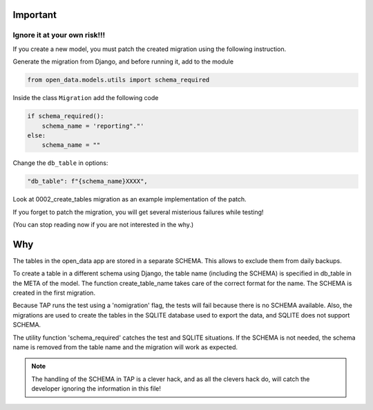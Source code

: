 Important
=========

Ignore it at your own risk!!!
~~~~~~~~~~~~~~~~~~~~~~~~~~

If you create a new model, you must patch the created migration using the following instruction.


Generate the migration from Django, and before running it, add to the module

.. code:: python

    from open_data.models.utils import schema_required

Inside the class ``Migration`` add the following code

.. code:: python

    if schema_required():
        schema_name = 'reporting"."'
    else:
        schema_name = ""


Change the ``db_table`` in options:

.. code:: python

          "db_table": f"{schema_name}XXXX",

Look at 0002_create_tables migration as an example implementation of the patch.


If you forget to patch the migration, you will get several misterious failures while testing!

(You can stop reading now if you are not interested in the why.)


Why
===
The tables in the open_data app are stored in a separate SCHEMA.
This allows to exclude them from daily backups.

To create a table in a different schema using Django, the table name (including the SCHEMA)
is specified in db_table in the META of the model. The function create_table_name takes care of
the correct format for the name.
The SCHEMA is created in the first migration.

Because TAP runs the test using a 'nomigration' flag, the tests will fail because there is no
SCHEMA available.
Also, the migrations are used to create the tables in the SQLITE database used to export
the data, and SQLITE does not support SCHEMA.

The utility function 'schema_required' catches the test and SQLITE situations.
If the SCHEMA is not needed, the schema name is removed from the table name
and the migration will work as expected.


.. note::
    The handling of the SCHEMA in TAP is a clever hack, and as all the clevers hack do,
    will catch the developer ignoring the information in this file!

